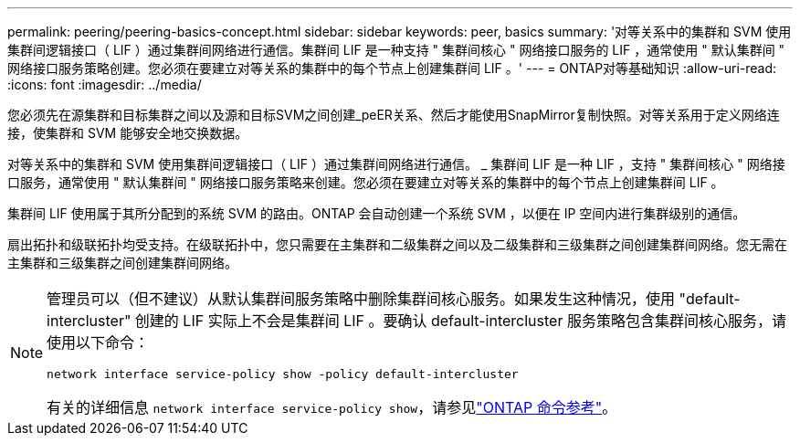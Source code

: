 ---
permalink: peering/peering-basics-concept.html 
sidebar: sidebar 
keywords: peer, basics 
summary: '对等关系中的集群和 SVM 使用集群间逻辑接口（ LIF ）通过集群间网络进行通信。集群间 LIF 是一种支持 " 集群间核心 " 网络接口服务的 LIF ，通常使用 " 默认集群间 " 网络接口服务策略创建。您必须在要建立对等关系的集群中的每个节点上创建集群间 LIF 。' 
---
= ONTAP对等基础知识
:allow-uri-read: 
:icons: font
:imagesdir: ../media/


[role="lead"]
您必须先在源集群和目标集群之间以及源和目标SVM之间创建_peER关系、然后才能使用SnapMirror复制快照。对等关系用于定义网络连接，使集群和 SVM 能够安全地交换数据。

对等关系中的集群和 SVM 使用集群间逻辑接口（ LIF ）通过集群间网络进行通信。 _ 集群间 LIF 是一种 LIF ，支持 " 集群间核心 " 网络接口服务，通常使用 " 默认集群间 " 网络接口服务策略来创建。您必须在要建立对等关系的集群中的每个节点上创建集群间 LIF 。

集群间 LIF 使用属于其所分配到的系统 SVM 的路由。ONTAP 会自动创建一个系统 SVM ，以便在 IP 空间内进行集群级别的通信。

扇出拓扑和级联拓扑均受支持。在级联拓扑中，您只需要在主集群和二级集群之间以及二级集群和三级集群之间创建集群间网络。您无需在主集群和三级集群之间创建集群间网络。

[NOTE]
====
管理员可以（但不建议）从默认集群间服务策略中删除集群间核心服务。如果发生这种情况，使用 "default-intercluster" 创建的 LIF 实际上不会是集群间 LIF 。要确认 default-intercluster 服务策略包含集群间核心服务，请使用以下命令：

`network interface service-policy show -policy default-intercluster`

有关的详细信息 `network interface service-policy show`，请参见link:https://docs.netapp.com/us-en/ontap-cli/network-interface-service-policy-show.html["ONTAP 命令参考"^]。

====